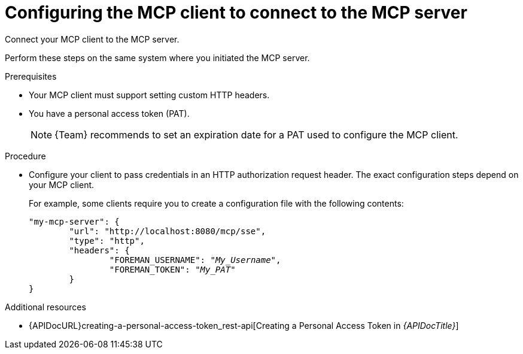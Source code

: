 :_mod-docs-content-type: PROCEDURE

[id="configuring-the-mcp-client-to-connect-to-the-mcp-server"]
= Configuring the MCP client to connect to the MCP server

[role="_abstract"]
Connect your MCP client to the MCP server.

Perform these steps on the same system where you initiated the MCP server.

.Prerequisites
* Your MCP client must support setting custom HTTP headers.
* You have a personal access token (PAT).
+
[NOTE]
====
{Team} recommends to set an expiration date for a PAT used to configure the MCP client.
====

.Procedure
* Configure your client to pass credentials in an HTTP authorization request header.
The exact configuration steps depend on your MCP client.
+
For example, some clients require you to create a configuration file with the following contents:
+
[options="nowrap", subs="+quotes,attributes"]
----
"my-mcp-server": {
	"url": "http://localhost:8080/mcp/sse",
	"type": "http",
	"headers": {
		"FOREMAN_USERNAME": "_My_Username_",
		"FOREMAN_TOKEN": "_My_PAT_"
	}
}
----

.Additional resources
* {APIDocURL}creating-a-personal-access-token_rest-api[Creating a Personal Access Token in _{APIDocTitle}_]
